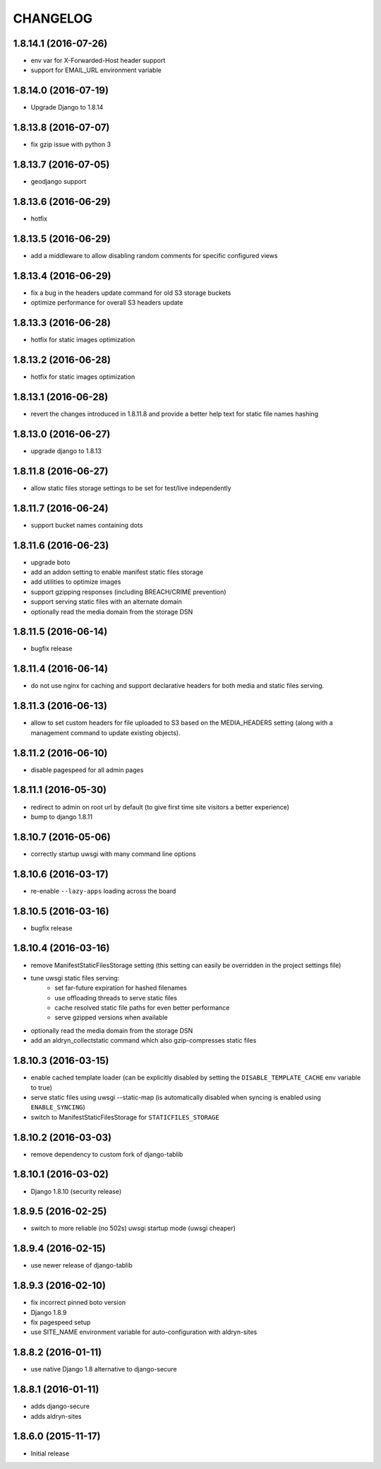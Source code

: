 CHANGELOG
=========

1.8.14.1 (2016-07-26)
---------------------

* env var for X-Forwarded-Host header support
* support for EMAIL_URL environment variable


1.8.14.0 (2016-07-19)
---------------------

* Upgrade Django to 1.8.14


1.8.13.8 (2016-07-07)
---------------------

* fix gzip issue with python 3


1.8.13.7 (2016-07-05)
---------------------

* geodjango support


1.8.13.6 (2016-06-29)
---------------------

* hotfix


1.8.13.5 (2016-06-29)
---------------------

* add a middleware to allow disabling random comments for specific
  configured views


1.8.13.4 (2016-06-29)
---------------------

* fix a bug in the headers update command for old S3 storage buckets
* optimize performance for overall S3 headers update


1.8.13.3 (2016-06-28)
---------------------

* hotfix for static images optimization


1.8.13.2 (2016-06-28)
---------------------

* hotfix for static images optimization


1.8.13.1 (2016-06-28)
---------------------

* revert the changes introduced in 1.8.11.8 and provide a better help text
  for static file names hashing


1.8.13.0 (2016-06-27)
---------------------

* upgrade django to 1.8.13


1.8.11.8 (2016-06-27)
---------------------

* allow static files storage settings to be set for test/live independently


1.8.11.7 (2016-06-24)
---------------------

* support bucket names containing dots


1.8.11.6 (2016-06-23)
---------------------

* upgrade boto
* add an addon setting to enable manifest static files storage
* add utilities to optimize images
* support gzipping responses (including BREACH/CRIME prevention)
* support serving static files with an alternate domain
* optionally read the media domain from the storage DSN


1.8.11.5 (2016-06-14)
---------------------

* bugfix release


1.8.11.4 (2016-06-14)
---------------------

* do not use nginx for caching and support declarative headers for both media and
  static files serving.


1.8.11.3 (2016-06-13)
---------------------

* allow to set custom headers for file uploaded to S3 based on the MEDIA_HEADERS
  setting (along with a management command to update existing objects).


1.8.11.2 (2016-06-10)
---------------------

* disable pagespeed for all admin pages


1.8.11.1 (2016-05-30)
---------------------

* redirect to admin on root url by default (to give first time site visitors a
  better experience)
* bump to django 1.8.11


1.8.10.7 (2016-05-06)
---------------------

* correctly startup uwsgi with many command line options


1.8.10.6 (2016-03-17)
---------------------

* re-enable ``--lazy-apps`` loading across the board


1.8.10.5 (2016-03-16)
---------------------

* bugfix release


1.8.10.4 (2016-03-16)
---------------------

* remove ManifestStaticFilesStorage setting (this setting can easily be
  overridden in the project settings file)
* tune uwsgi static files serving:
   * set far-future expiration for hashed filenames
   * use offloading threads to serve static files
   * cache resolved static file paths for even better performance
   * serve gzipped versions when available
* optionally read the media domain from the storage DSN
* add an aldryn_collectstatic command which also gzip-compresses static files


1.8.10.3 (2016-03-15)
---------------------

* enable cached template loader (can be explicitly disabled by setting the
  ``DISABLE_TEMPLATE_CACHE`` env variable to true)
* serve static files using uwsgi --static-map (is automatically disabled when
  syncing is enabled using ``ENABLE_SYNCING``)
* switch to ManifestStaticFilesStorage for ``STATICFILES_STORAGE``


1.8.10.2 (2016-03-03)
---------------------

* remove dependency to custom fork of django-tablib


1.8.10.1 (2016-03-02)
---------------------

* Django 1.8.10 (security release)


1.8.9.5 (2016-02-25)
--------------------

* switch to more reliable (no 502s) uwsgi startup mode (uwsgi cheaper)


1.8.9.4 (2016-02-15)
--------------------

* use newer release of django-tablib


1.8.9.3 (2016-02-10)
--------------------

* fix incorrect pinned boto version
* Django 1.8.9
* fix pagespeed setup
* use SITE_NAME environment variable for auto-configuration with aldryn-sites


1.8.8.2 (2016-01-11)
--------------------

* use native Django 1.8 alternative to django-secure


1.8.8.1 (2016-01-11)
--------------------

* adds django-secure
* adds aldryn-sites


1.8.6.0 (2015-11-17)
--------------------

* Initial release
